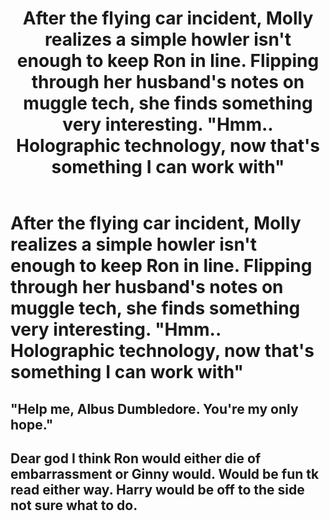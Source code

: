 #+TITLE: After the flying car incident, Molly realizes a simple howler isn't enough to keep Ron in line. Flipping through her husband's notes on muggle tech, she finds something very interesting. "Hmm.. Holographic technology, now that's something I can work with"

* After the flying car incident, Molly realizes a simple howler isn't enough to keep Ron in line. Flipping through her husband's notes on muggle tech, she finds something very interesting. "Hmm.. Holographic technology, now that's something I can work with"
:PROPERTIES:
:Author: star5310
:Score: 8
:DateUnix: 1602866278.0
:DateShort: 2020-Oct-16
:FlairText: Prompt
:END:

** "Help me, Albus Dumbledore. You're my only hope."
:PROPERTIES:
:Author: Yuriy116
:Score: 10
:DateUnix: 1602868108.0
:DateShort: 2020-Oct-16
:END:


** Dear god I think Ron would either die of embarrassment or Ginny would. Would be fun tk read either way. Harry would be off to the side not sure what to do.
:PROPERTIES:
:Author: lordzyphuris
:Score: 5
:DateUnix: 1602867875.0
:DateShort: 2020-Oct-16
:END:
